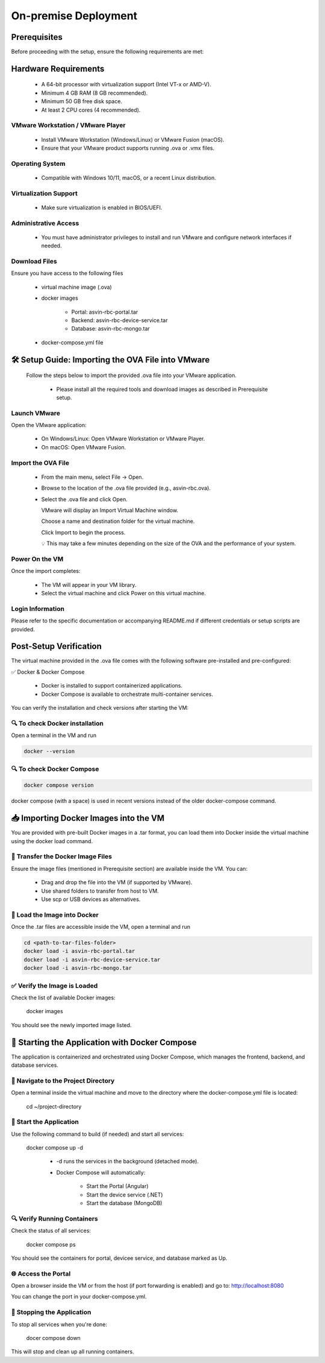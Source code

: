 =====================
On-premise Deployment
=====================

Prerequisites
-------------

Before proceeding with the setup, ensure the following requirements are met:

Hardware Requirements
---------------------
  * A 64-bit processor with virtualization support (Intel VT-x or AMD-V).

  * Minimum 4 GB RAM (8 GB recommended).

  * Minimum 50 GB free disk space.

  * At least 2 CPU cores (4 recommended).

VMware Workstation / VMware Player
^^^^^^^^^^^^^^^^^^^^^^^^^^^^^^^^^^^
  * Install VMware Workstation (Windows/Linux) or VMware Fusion (macOS).

  * Ensure that your VMware product supports running .ova or .vmx files.

Operating System
^^^^^^^^^^^^^^^^
  * Compatible with Windows 10/11, macOS, or a recent Linux distribution.

Virtualization Support
^^^^^^^^^^^^^^^^^^^^^^^
  * Make sure virtualization is enabled in BIOS/UEFI.

Administrative Access
^^^^^^^^^^^^^^^^^^^^^^
  * You must have administrator privileges to install and run VMware and configure network interfaces if needed.

Download Files
^^^^^^^^^^^^^^^
Ensure you have access to the following files

    * virtual machine image (.ova)

    * docker images

        * Portal:  asvin-rbc-portal.tar

        * Backend: asvin-rbc-device-service.tar

        * Database: asvin-rbc-mongo.tar

    * docker-compose.yml file

🛠️ Setup Guide: Importing the OVA File into VMware
---------------------------------------------------

  Follow the steps below to import the provided .ova file into your VMware application.

    * Please install all the required tools and download images as described in Prerequisite setup.


Launch VMware
^^^^^^^^^^^^^
Open the VMware application:

  * On Windows/Linux: Open VMware Workstation or VMware Player.
  * On macOS: Open VMware Fusion.
 
Import the OVA File
^^^^^^^^^^^^^^^^^^^^
  * From the main menu, select File → Open.

  * Browse to the location of the .ova file provided (e.g., asvin-rbc.ova).

  * Select the .ova file and click Open.

    VMware will display an Import Virtual Machine window.

    Choose a name and destination folder for the virtual machine.

    Click Import to begin the process.

    💡 This may take a few minutes depending on the size of the OVA and the performance of your system.

Power On the VM
^^^^^^^^^^^^^^^^^^^^
Once the import completes:

  * The VM will appear in your VM library.

  * Select the virtual machine and click Power on this virtual machine.

Login Information
^^^^^^^^^^^^^^^^^^^^
Please refer to the specific documentation or accompanying README.md if different credentials or setup scripts are provided.


Post-Setup Verification
------------------------

The virtual machine provided in the .ova file comes with the following software pre-installed and pre-configured:

✅ Docker & Docker Compose

  * Docker is installed to support containerized applications.

  * Docker Compose is available to orchestrate multi-container services.

You can verify the installation and check versions after starting the VM:

🔍 To check Docker installation
^^^^^^^^^^^^^^^^^^^^^^^^^^^^^^^
Open a terminal in the VM and run

.. code-block:: bash

   docker --version

🔍 To check Docker Compose
^^^^^^^^^^^^^^^^^^^^^^^^^^
.. code-block:: bash

   docker compose version

docker compose (with a space) is used in recent versions instead of the older docker-compose command.

📥 Importing Docker Images into the VM
---------------------------------------

You are provided with pre-built Docker images in a .tar format, you can load them into Docker inside the virtual machine using the docker load command.

📁 Transfer the Docker Image Files
^^^^^^^^^^^^^^^^^^^^^^^^^^^^^^^^^^
Ensure the image files (mentioned in Prerequisite section) are available inside the VM. You can:

  * Drag and drop the file into the VM (if supported by VMware).

  * Use shared folders to transfer from host to VM.

  * Use scp or USB devices as alternatives.

🐳 Load the Image into Docker
^^^^^^^^^^^^^^^^^^^^^^^^^^^^^
Once the .tar files are accessible inside the VM, open a terminal and run

.. code-block:: bash

   cd <path-to-tar-files-folder>
   docker load -i asvin-rbc-portal.tar
   docker load -i asvin-rbc-device-service.tar
   docker load -i asvin-rbc-mongo.tar

✅ Verify the Image is Loaded
^^^^^^^^^^^^^^^^^^^^^^^^^^^^^^^^^

Check the list of available Docker images:

  docker images

You should see the newly imported image listed.

🚀 Starting the Application with Docker Compose
---------------------------------------------------------------

The application is containerized and orchestrated using Docker Compose, which manages the frontend, backend, and database services.

📁 Navigate to the Project Directory
^^^^^^^^^^^^^^^^^^^^^^^^^^^^^^^^^
Open a terminal inside the virtual machine and move to the directory where the docker-compose.yml file is located:
  
  cd ~/project-directory 

🧱 Start the Application
^^^^^^^^^^^^^^^^^^^^^^^^^^^^^^^^^
Use the following command to build (if needed) and start all services:
  
  docker compose up -d 

   * -d runs the services in the background (detached mode).

   * Docker Compose will automatically:

      * Start the Portal (Angular)

      * Start the device service (.NET)

      * Start the database (MongoDB)

🔍 Verify Running Containers
^^^^^^^^^^^^^^^^^^^^^^^^^^^^^^^^^
Check the status of all services:
  
  docker compose ps

You should see the containers for portal, devicee service, and database marked as Up.

🌐 Access the Portal
^^^^^^^^^^^^^^^^^^^^^^^^^^^^^^^^^
Open a browser inside the VM or from the host (if port forwarding is enabled) and go to: http://localhost:8080

You can change the port in your docker-compose.yml.

🛑 Stopping the Application
^^^^^^^^^^^^^^^^^^^^^^^^^^^^^^^^^

To stop all services when you're done:

  docer compose down

This will stop and clean up all running containers.